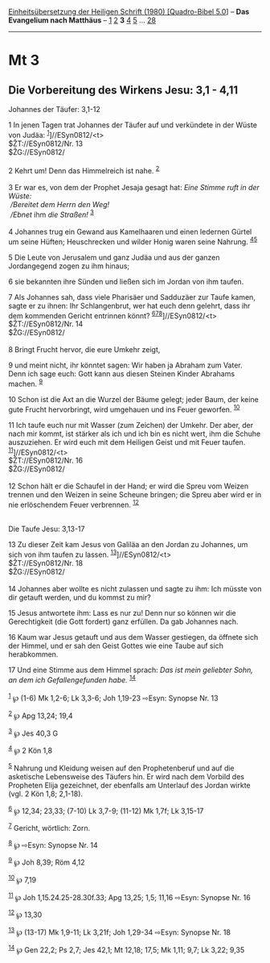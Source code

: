 :PROPERTIES:
:ID:       087338ba-fc14-4068-bdcf-330e0dd41094
:END:
<<navbar>>
[[../index.html][Einheitsübersetzung der Heiligen Schrift (1980)
[Quadro-Bibel 5.0]]] -- *Das Evangelium nach Matthäus* --
[[file:Mt_1.html][1]] [[file:Mt_2.html][2]] *3* [[file:Mt_4.html][4]]
[[file:Mt_5.html][5]] ... [[file:Mt_28.html][28]]

--------------

* Mt 3
  :PROPERTIES:
  :CUSTOM_ID: mt-3
  :END:

<<verses>>

<<v1>>
** Die Vorbereitung des Wirkens Jesu: 3,1 - 4,11
   :PROPERTIES:
   :CUSTOM_ID: die-vorbereitung-des-wirkens-jesu-31---411
   :END:
**** Johannes der Täufer: 3,1-12
     :PROPERTIES:
     :CUSTOM_ID: johannes-der-täufer-31-12
     :END:
1 In jenen Tagen trat Johannes der Täufer auf und verkündete in der
Wüste von Judäa: ^{[[#fn1][1]]}]//ESyn0812/<t>\\
$ŽT://ESyn0812/Nr. 13\\
$ŽG://ESyn0812/\\
\\

<<v2>>
2 Kehrt um! Denn das Himmelreich ist nahe. ^{[[#fn2][2]]}\\
\\

<<v3>>
3 Er war es, von dem der Prophet Jesaja gesagt hat: /Eine Stimme ruft in
der Wüste:/ /\\
 /Bereitet dem Herrn den Weg!/ /\\
 /Ebnet/ ihm /die Straßen!/ ^{[[#fn3][3]]}\\
\\

<<v4>>
4 Johannes trug ein Gewand aus Kamelhaaren und einen ledernen Gürtel um
seine Hüften; Heuschrecken und wilder Honig waren seine Nahrung.
^{[[#fn4][4]][[#fn5][5]]}

<<v5>>
5 Die Leute von Jerusalem und ganz Judäa und aus der ganzen Jordangegend
zogen zu ihm hinaus;

<<v6>>
6 sie bekannten ihre Sünden und ließen sich im Jordan von ihm taufen.

<<v7>>
7 Als Johannes sah, dass viele Pharisäer und Sadduzäer zur Taufe kamen,
sagte er zu ihnen: Ihr Schlangenbrut, wer hat euch denn gelehrt, dass
ihr dem kommenden Gericht entrinnen könnt?
^{[[#fn6][6]][[#fn7][7]][[#fn8][8]]}]//ESyn0812/<t>\\
$ŽT://ESyn0812/Nr. 14\\
$ŽG://ESyn0812/\\
\\

<<v8>>
8 Bringt Frucht hervor, die eure Umkehr zeigt,

<<v9>>
9 und meint nicht, ihr könntet sagen: Wir haben ja Abraham zum Vater.
Denn ich sage euch: Gott kann aus diesen Steinen Kinder Abrahams machen.
^{[[#fn9][9]]}

<<v10>>
10 Schon ist die Axt an die Wurzel der Bäume gelegt; jeder Baum, der
keine gute Frucht hervorbringt, wird umgehauen und ins Feuer geworfen.
^{[[#fn10][10]]}

<<v11>>
11 Ich taufe euch nur mit Wasser (zum Zeichen) der Umkehr. Der aber, der
nach mir kommt, ist stärker als ich und ich bin es nicht wert, ihm die
Schuhe auszuziehen. Er wird euch mit dem Heiligen Geist und mit Feuer
taufen. ^{[[#fn11][11]]}]//ESyn0812/<t>\\
$ŽT://ESyn0812/Nr. 16\\
$ŽG://ESyn0812/\\
\\

<<v12>>
12 Schon hält er die Schaufel in der Hand; er wird die Spreu vom Weizen
trennen und den Weizen in seine Scheune bringen; die Spreu aber wird er
in nie erlöschendem Feuer verbrennen. ^{[[#fn12][12]]}\\
\\

<<v13>>
**** Die Taufe Jesu: 3,13-17
     :PROPERTIES:
     :CUSTOM_ID: die-taufe-jesu-313-17
     :END:
13 Zu dieser Zeit kam Jesus von Galiläa an den Jordan zu Johannes, um
sich von ihm taufen zu lassen. ^{[[#fn13][13]]}]//ESyn0812/<t>\\
$ŽT://ESyn0812/Nr. 18\\
$ŽG://ESyn0812/\\
\\

<<v14>>
14 Johannes aber wollte es nicht zulassen und sagte zu ihm: Ich müsste
von dir getauft werden, und du kommst zu mir?

<<v15>>
15 Jesus antwortete ihm: Lass es nur zu! Denn nur so können wir die
Gerechtigkeit (die Gott fordert) ganz erfüllen. Da gab Johannes nach.

<<v16>>
16 Kaum war Jesus getauft und aus dem Wasser gestiegen, da öffnete sich
der Himmel, und er sah den Geist Gottes wie eine Taube auf sich
herabkommen.

<<v17>>
17 Und eine Stimme aus dem Himmel sprach: /Das ist mein geliebter Sohn,
an dem ich Gefallengefunden habe./ ^{[[#fn14][14]]}\\
\\

^{[[#fnm1][1]]} ℘ (1-6) Mk 1,2-6; Lk 3,3-6; Joh 1,19-23 ⇨Esyn: Synopse
Nr. 13

^{[[#fnm2][2]]} ℘ Apg 13,24; 19,4

^{[[#fnm3][3]]} ℘ Jes 40,3 G

^{[[#fnm4][4]]} ℘ 2 Kön 1,8

^{[[#fnm5][5]]} Nahrung und Kleidung weisen auf den Prophetenberuf und
auf die asketische Lebensweise des Täufers hin. Er wird nach dem Vorbild
des Propheten Elija gezeichnet, der ebenfalls am Unterlauf des Jordan
wirkte (vgl. 2 Kön 1,8; 2,1-18).

^{[[#fnm6][6]]} ℘ 12,34; 23,33; (7-10) Lk 3,7-9; (11-12) Mk 1,7f; Lk
3,15-17

^{[[#fnm7][7]]} Gericht, wörtlich: Zorn.

^{[[#fnm8][8]]} ℘ ⇨Esyn: Synopse Nr. 14

^{[[#fnm9][9]]} ℘ Joh 8,39; Röm 4,12

^{[[#fnm10][10]]} ℘ 7,19

^{[[#fnm11][11]]} ℘ Joh 1,15.24.25-28.30f.33; Apg 13,25; 1,5; 11,16
⇨Esyn: Synopse Nr. 16

^{[[#fnm12][12]]} ℘ 13,30

^{[[#fnm13][13]]} ℘ (13-17) Mk 1,9-11; Lk 3,21f; Joh 1,29-34 ⇨Esyn:
Synopse Nr. 18

^{[[#fnm14][14]]} ℘ Gen 22,2; Ps 2,7; Jes 42,1; Mt 12,18; 17,5; Mk 1,11;
9,7; Lk 3,22; 9,35
